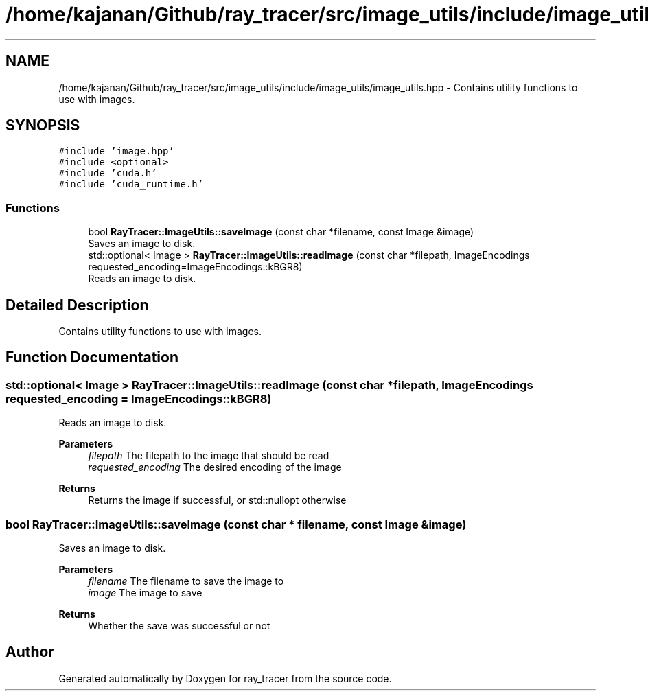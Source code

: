 .TH "/home/kajanan/Github/ray_tracer/src/image_utils/include/image_utils/image_utils.hpp" 3 "Fri Dec 24 2021" "ray_tracer" \" -*- nroff -*-
.ad l
.nh
.SH NAME
/home/kajanan/Github/ray_tracer/src/image_utils/include/image_utils/image_utils.hpp \- Contains utility functions to use with images\&.  

.SH SYNOPSIS
.br
.PP
\fC#include 'image\&.hpp'\fP
.br
\fC#include <optional>\fP
.br
\fC#include 'cuda\&.h'\fP
.br
\fC#include 'cuda_runtime\&.h'\fP
.br

.SS "Functions"

.in +1c
.ti -1c
.RI "bool \fBRayTracer::ImageUtils::saveImage\fP (const char *filename, const Image &image)"
.br
.RI "Saves an image to disk\&. "
.ti -1c
.RI "std::optional< Image > \fBRayTracer::ImageUtils::readImage\fP (const char *filepath, ImageEncodings requested_encoding=ImageEncodings::kBGR8)"
.br
.RI "Reads an image to disk\&. "
.in -1c
.SH "Detailed Description"
.PP 
Contains utility functions to use with images\&. 


.SH "Function Documentation"
.PP 
.SS "std::optional< Image > RayTracer::ImageUtils::readImage (const char * filepath, \fBImageEncodings\fP requested_encoding = \fC\fBImageEncodings::kBGR8\fP\fP)"

.PP
Reads an image to disk\&. 
.PP
\fBParameters\fP
.RS 4
\fIfilepath\fP The filepath to the image that should be read 
.br
\fIrequested_encoding\fP The desired encoding of the image 
.RE
.PP
\fBReturns\fP
.RS 4
Returns the image if successful, or std::nullopt otherwise 
.RE
.PP

.SS "bool RayTracer::ImageUtils::saveImage (const char * filename, const \fBImage\fP & image)"

.PP
Saves an image to disk\&. 
.PP
\fBParameters\fP
.RS 4
\fIfilename\fP The filename to save the image to 
.br
\fIimage\fP The image to save 
.RE
.PP
\fBReturns\fP
.RS 4
Whether the save was successful or not 
.RE
.PP

.SH "Author"
.PP 
Generated automatically by Doxygen for ray_tracer from the source code\&.
